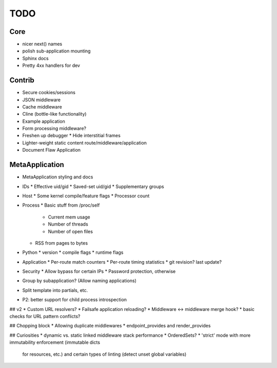 TODO
====

Core
----
* nicer next() names
* polish sub-application mounting
* Sphinx docs
* Pretty 4xx handlers for dev

Contrib
-------
* Secure cookies/sessions
* JSON middleware
* Cache middleware
* Cline (bottle-like functionality)
* Example application
* Form processing middleware?
* Freshen up debugger
  * Hide interstitial frames
* Lighter-weight static content route/middleware/application
* Document Flaw Application

MetaApplication
---------------
* MetaApplication styling and docs
* IDs
  * Effective uid/gid
  * Saved-set uid/gid
  * Supplementary groups
* Host
  * Some kernel compile/feature flags
  * Processor count
* Process
  * Basic stuff from /proc/self
    * Current mem usage
    * Number of threads
    * Number of open files
  * RSS from pages to bytes
* Python
  * version
  * compile flags
  * runtime flags
* Application
  * Per-route match counters
  * Per-route timing statistics
  * git revision? last update?
* Security
  * Allow bypass for certain IPs
  * Password protection, otherwise

* Group by subapplication? (Allow naming applications)
* Split template into partials, etc.
* P2: better support for child process introspection


## v2
* Custom URL resolvers?
* Failsafe application reloading?
* Middleware <-> middleware merge hook?
* basic checks for URL pattern conflicts?

## Chopping block
* Allowing duplicate middlewares
* endpoint_provides and render_provides

## Curiosities
* dynamic vs. static linked middleware stack performance
* OrderedSets?
* 'strict' mode with more immutability enforcement (immutable dicts
  for resources, etc.) and certain types of linting (detect unset
  global variables)
